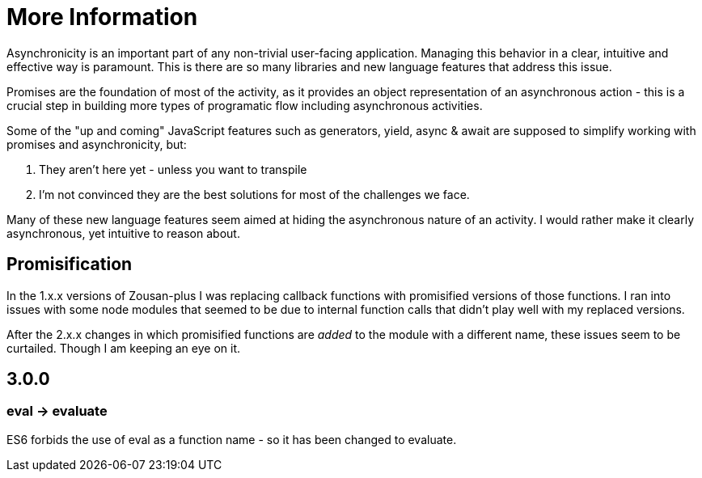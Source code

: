 = More Information

Asynchronicity is an important part of any non-trivial user-facing application. Managing this behavior in a clear, intuitive and effective way is paramount. This is there are so many libraries and new language features that address this issue.

Promises are the foundation of most of the activity, as it provides an object representation of an asynchronous action - this is a crucial step in building more types of programatic flow including asynchronous activities.

Some of the "up and coming" JavaScript features such as generators, yield, async & await are supposed to simplify working with promises and asynchronicity, but:

. They aren't here yet - unless you want to transpile
. I'm not convinced they are the best solutions for most of the challenges we face.

Many of these new language features seem aimed at hiding the asynchronous nature of an activity. I would rather make it clearly asynchronous, yet intuitive to reason about.

== Promisification

In the 1.x.x versions of Zousan-plus I was replacing callback functions with promisified versions of those functions. I ran into issues with some node modules that seemed to be due to internal function calls that didn't play well with my replaced versions.

After the 2.x.x changes in which promisified functions are _added_ to the module with a different name, these issues seem to be curtailed.  Though I am keeping an eye on it.

== 3.0.0

=== eval -> evaluate

ES6 forbids the use of eval as a function name - so it has been changed to evaluate.
